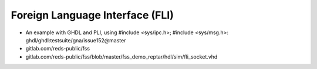 .. _bridges:fli:

Foreign Language Interface (FLI)
################################

* An example with GHDL and PLI, using #include <sys/ipc.h>; #include <sys/msg.h>: ghdl/ghdl:testsuite/gna/issue152@master

* gitlab.com/reds-public/fss
* gitlab.com/reds-public/fss/blob/master/fss_demo_reptar/hdl/sim/fli_socket.vhd
